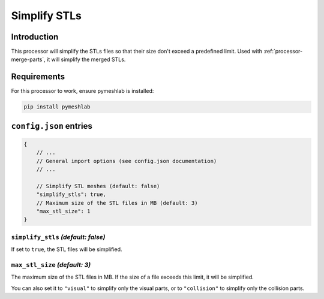 Simplify STLs
=============

Introduction
------------

This processor will simplify the STLs files so that their size don't exceed a predefined limit.
Used with :ref:`processor-merge-parts`, it will simplify the merged STLs.

Requirements
------------

For this processor to work, ensure pymeshlab is installed:

.. code-block:: bash

    pip install pymeshlab

``config.json`` entries
-----------------------

.. code-block:: javascript

    {
        // ...
        // General import options (see config.json documentation)
        // ...

        // Simplify STL meshes (default: false)
        "simplify_stls": true,
        // Maximum size of the STL files in MB (default: 3)
        "max_stl_size": 1
    }

``simplify_stls`` *(default: false)*
~~~~~~~~~~~~~~~~~~~~~~~~~~~~~~~~~~~~

If set to ``true``, the STL files will be simplified.

``max_stl_size`` *(default: 3)*
~~~~~~~~~~~~~~~~~~~~~~~~~~~~~~~

The maximum size of the STL files in MB. If the size of a file exceeds this limit, it will be simplified.

You can also set it to ``"visual"`` to simplify only the visual parts, or to ``"collision"`` to simplify only the collision parts.